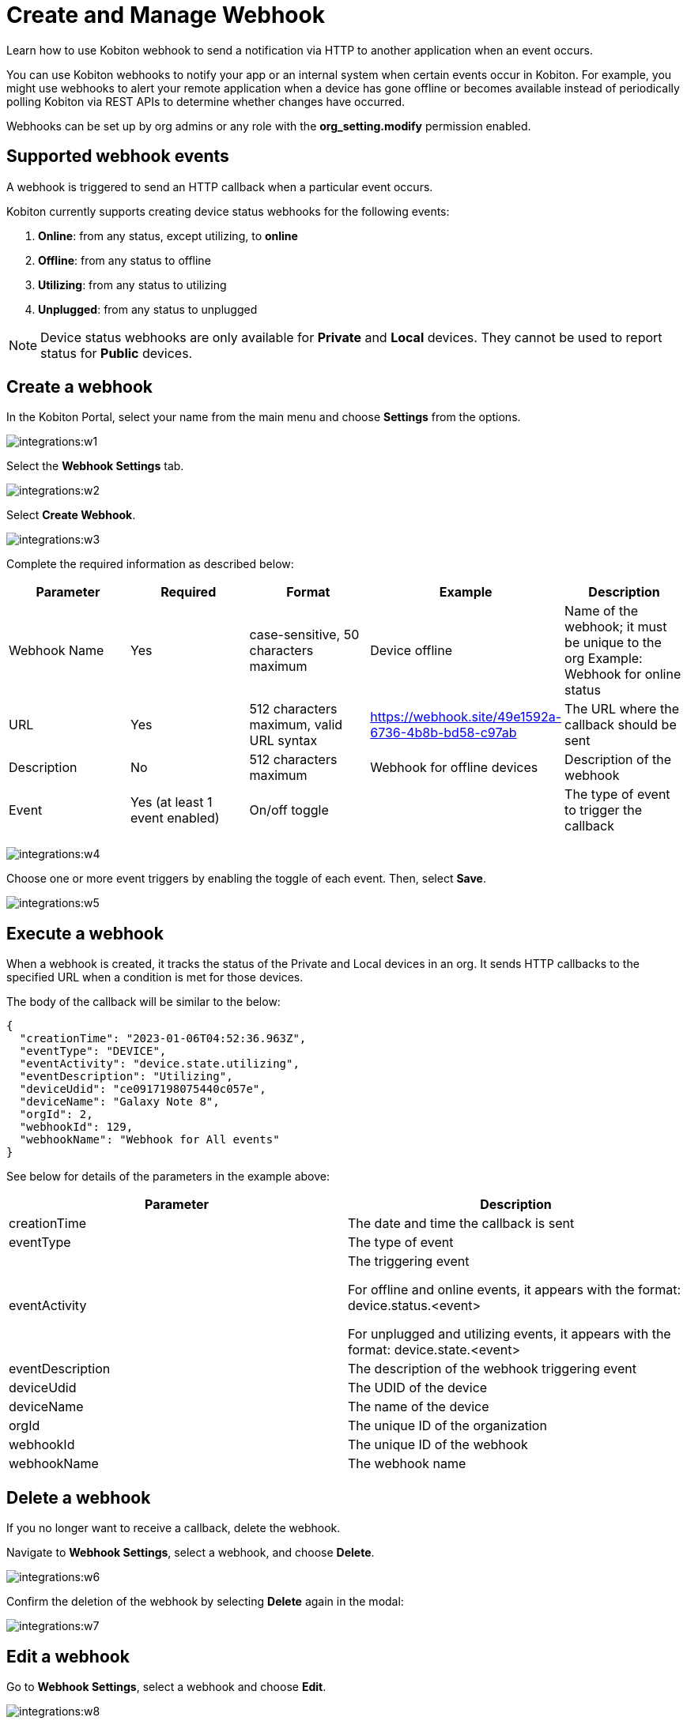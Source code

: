 = Create and Manage Webhook
:navtitle: Create and Manage Webhooks

Learn how to use Kobiton webhook to send a notification via HTTP to another application when an event occurs.

You can use Kobiton webhooks to notify your app or an internal system when certain events occur in Kobiton. For example, you might use webhooks to alert your remote application when a device has gone offline or becomes available instead of periodically polling Kobiton via REST APIs to determine whether changes have occurred.

Webhooks can be set up by org admins or any role with the *org_setting.modify* permission enabled.

== Supported webhook events

A webhook is triggered to send an HTTP callback when a particular event occurs.

Kobiton currently supports creating device status webhooks for the following events:

. *Online*: from any status, except utilizing, to *online*
. *Offline*: from any status to offline
. *Utilizing*: from any status to utilizing
. *Unplugged*: from any status to unplugged

[NOTE]
===============================
Device status webhooks are only available for *Private* and *Local* devices. They cannot be used to report status for *Public* devices.
===============================

== Create a webhook

In the Kobiton Portal, select your name from the main menu and choose *Settings* from the options.

image:integrations:w1.png[]

Select the **Webhook Settings** tab.

image:integrations:w2.png[]

Select **Create Webhook**.

image:integrations:w3.png[]

Complete the required information as described below:

[options="header"]
|=======================
|Parameter|Required|Format|Example|Description
|Webhook Name|Yes|case-sensitive, 50 characters maximum|Device offline|Name of the webhook; it must be unique to the org Example: Webhook for online status
|URL|Yes|512 characters maximum, valid URL syntax|https://webhook.site/49e1592a-6736-4b8b-bd58-c97ab|The URL where the callback should be sent
|Description|No|512 characters maximum|Webhook for offline devices|Description of the webhook
|Event|Yes (at least 1 event enabled)|On/off toggle| |The type of event to trigger the callback
|=======================

image:integrations:w4.png[]

Choose one or more event triggers by enabling the toggle of each event. Then, select *Save*.

image:integrations:w5.png[]

== Execute a webhook

When a webhook is created, it tracks the status of the Private and Local devices in an org. It sends HTTP callbacks to the specified URL when a condition is met for those devices.

The body of the callback will be similar to the below:

[source,JavaScript]
----
{
  "creationTime": "2023-01-06T04:52:36.963Z",
  "eventType": "DEVICE",
  "eventActivity": "device.state.utilizing",
  "eventDescription": "Utilizing",
  "deviceUdid": "ce0917198075440c057e",
  "deviceName": "Galaxy Note 8",
  "orgId": 2,
  "webhookId": 129,
  "webhookName": "Webhook for All events"
}
----

See below for details of the parameters in the example above:


[options="header"]
|=======================
|Parameter|Description
|creationTime|The date and time the callback is sent
|eventType|The type of event
|eventActivity|The triggering event

For offline and online events, it appears with the format: device.status.<event>

For unplugged and utilizing events, it appears with the format: device.state.<event>
|eventDescription|The description of the webhook triggering event
|deviceUdid|The UDID of the device
|deviceName|The name of the device
|orgId|The unique ID of the organization
|webhookId|The unique ID of the webhook
|webhookName|The webhook name
|=======================

== Delete a webhook

If you no longer want to receive a callback, delete the webhook.

Navigate to *Webhook Settings*, select a webhook, and choose *Delete*.

image:integrations:w6.png[]

Confirm the deletion of the webhook by selecting *Delete* again in the modal:

image:integrations:w7.png[]

== Edit a webhook

Go to *Webhook Settings*, select a webhook and choose *Edit*.

image:integrations:w8.png[]

Make changes and select *Save*.

image:integrations:w9.png[]

== Verify a webhook

To quickly verify a webhook created Kobiton, use an online webhook testing site such as link:https://webhook.site/[webhook.site] or build your own API to receive the webhook.

== Limitations

* Authentication to URLs for webhook callbacks is currently not supported.
* It is not possible to limit the scope of devices tracked by webhook to specific teams or device bundles.
